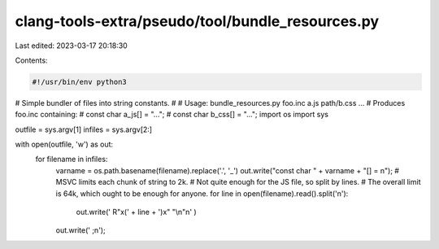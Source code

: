 clang-tools-extra/pseudo/tool/bundle_resources.py
=================================================

Last edited: 2023-03-17 20:18:30

Contents:

.. code-block:: py

    #!/usr/bin/env python3
# Simple bundler of files into string constants.
#
# Usage: bundle_resources.py foo.inc a.js path/b.css ...
# Produces foo.inc containing:
#   const char a_js[] = "...";
#   const char b_css[] = "...";
import os
import sys

outfile = sys.argv[1]
infiles = sys.argv[2:]

with open(outfile, 'w') as out:
  for filename in infiles:
    varname = os.path.basename(filename).replace('.', '_')
    out.write("const char " + varname + "[] = \n");
    # MSVC limits each chunk of string to 2k.
    # Not quite enough for the JS file, so split by lines.
    # The overall limit is 64k, which ought to be enough for anyone.
    for line in open(filename).read().split('\n'):
      out.write('  R"x(' + line + ')x" "\\n"\n' )
    out.write('  ;\n');



